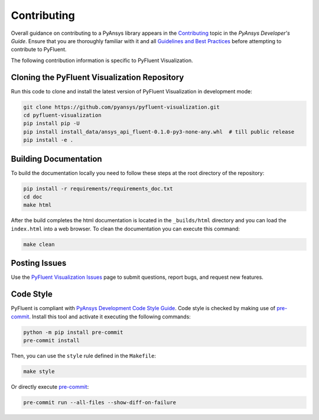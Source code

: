 .. _ref_contributing:

============
Contributing
============
Overall guidance on contributing to a PyAnsys library appears in the
`Contributing <https://dev.docs.pyansys.com/overview/contributing.html>`_ topic
in the *PyAnsys Developer's Guide*. Ensure that you are thoroughly familiar with
it and all `Guidelines and Best Practices
<https://dev.docs.pyansys.com/guidelines/index.html>`_ before attempting to
contribute to PyFluent.
 
The following contribution information is specific to PyFluent Visualization.

Cloning the PyFluent Visualization Repository
---------------------------------------------
Run this code to clone and install the latest version of PyFluent Visualization in
development mode:

.. code::

   git clone https://github.com/pyansys/pyfluent-visualization.git
   cd pyfluent-visualization
   pip install pip -U
   pip install install_data/ansys_api_fluent-0.1.0-py3-none-any.whl  # till public release
   pip install -e .

Building Documentation
----------------------
To build the documentation locally you need to follow these steps at the root
directory of the repository:

.. code:: 

    pip install -r requirements/requirements_doc.txt
    cd doc
    make html

After the build completes the html documentation is located in the
``_builds/html`` directory and you can load the ``index.html`` into a web
browser.  To clean the documentation you can execute this command:

.. code::

    make clean

Posting Issues
--------------
Use the `PyFluent Visualization Issues <https://github.com/pyansys/pyfluent-visualization/issues>`_
page to submit questions, report bugs, and request new features.


Code Style
----------
PyFluent is compliant with `PyAnsys Development Code Style Guide
<https://dev.docs.pyansys.com/coding_style/index.html>`_.  Code style is checked
by making use of `pre-commit <https://pre-commit.com/>`_. Install this tool and
activate it executing the following commands:

.. code:: bash

   python -m pip install pre-commit
   pre-commit install

Then, you can use the ``style`` rule defined in the ``Makefile``:

.. code:: bash

   make style

Or directly execute `pre-commit <https://pre-commit.com/>`_:

.. code:: bash

    pre-commit run --all-files --show-diff-on-failure
